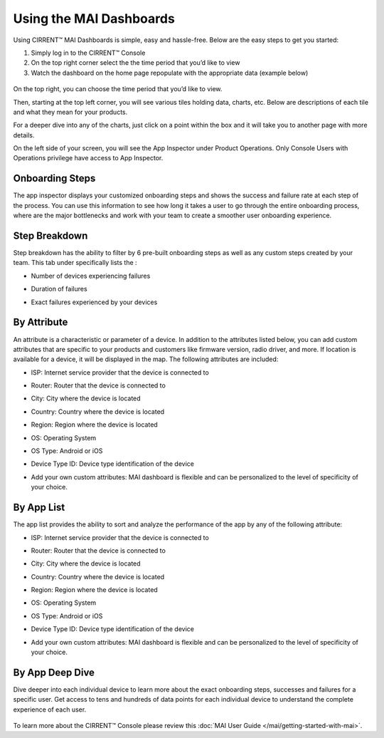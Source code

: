 Using the MAI Dashboards
-----------------------------

Using CIRRENT™ MAI Dashboards is simple, easy and hassle-free. Below are the easy steps to get you started:

1.	Simply log in to the CIRRENT™ Console 
2.	On the top right corner select the the time period that you’d like to view
3.	Watch the dashboard on the home page repopulate with the appropriate data (example below)
 
  .. image:: ../img/dash-mai-1.png
    :align: center
    :alt: Dashboard 1

On the top right, you can choose the time period that you’d like to view.

Then, starting at the top left corner, you will see various tiles holding data, charts,
etc. Below are descriptions of each tile and what they mean for your products.

For a deeper dive into any of the charts, just click on a point within the box and it will
take you to another page with more details.


On the left side of your screen, you will see the App  Inspector under Product Operations. Only Console  Users with Operations privilege have access to App  Inspector.  

Onboarding Steps
****************

The app inspector displays your customized onboarding steps and shows the success and  failure rate at each step of the process. You can use this information to see how long it  takes a user to go through the entire onboarding process, where are the major bottlenecks  and work with your team to create a smoother user onboarding experience.  

   .. image:: ../img/dash-mai-2.png
    :align: center
    :alt: Dashboard 1

Step Breakdown
****************

Step breakdown has the ability to filter by 6 pre-built onboarding steps as well as any custom steps created by your team. This tab under specifically lists the :

* Number of devices experiencing failures  
* Duration of failures  
* Exact failures experienced by your devices


  .. image:: ../img/dash-mai-3.png
    :align: center
    :alt: Dashboard 1
 


By Attribute
************

An attribute is a characteristic or parameter of a device. In addition to the attributes listed  below, you can add custom attributes that are specific to your products and customers like  firmware version, radio driver, and more. If location is available for a device, it will be  displayed in the map.  The following attributes are included: 

* ISP: Internet service provider that the device is connected to  
* Router: Router that the device is connected to  
* City: City where the device is located  
* Country: Country where the device is located  
* Region: Region where the device is located  
* OS: Operating System  
* OS Type: Android or iOS 
* Device Type ID: Device type identification of the device  
* Add your own custom attributes: MAI dashboard is flexible and can be personalized to  the level of specificity of your choice.


   .. image:: ../img/dash-mai-4.png
    :align: center
    :alt: Dashboard 1



By App List
***********

The app list provides the ability to sort and analyze the performance of the app by any of  the following attribute:  

* ISP: Internet service provider that the device is connected to  
* Router: Router that the device is connected to  
* City: City where the device is located  
* Country: Country where the device is located  
* Region: Region where the device is located  
* OS: Operating System  
* OS Type: Android or iOS 
* Device Type ID: Device type identification of the device  
* Add your own custom attributes: MAI dashboard is flexible and can be personalized to  the level of specificity of your choice.

   .. image:: ../img/dash-mai-5.png
    :align: center
    :alt: Dashboard 1

By App Deep Dive
****************

Dive deeper into each individual device to learn more about the exact onboarding steps,  successes and failures for a specific user. Get access to tens and hundreds of data points  for each individual device to understand the complete experience of each user.

  .. image:: ../img/dash-mai-6.png
    :align: center
    :alt: Dashboard 1
 

To learn more about the CIRRENT™ Console please review this :doc:`MAI User Guide </mai/getting-started-with-mai>`.

